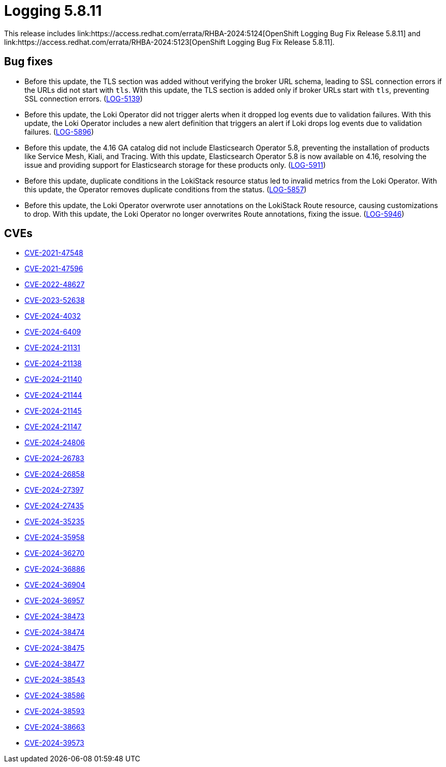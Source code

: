 // module included in /logging/logging-5-8-release-notes
:_mod-docs-content-type: REFERENCE
[id="logging-release-notes-5-8-11_{context}"]
= Logging 5.8.11
This release includes link:https://access.redhat.com/errata/RHBA-2024:5124[OpenShift Logging Bug Fix Release 5.8.11] and link:https://access.redhat.com/errata/RHBA-2024:5123[OpenShift Logging Bug Fix Release 5.8.11].

[id="logging-release-notes-5-8-11-bug-fixes"]
== Bug fixes
* Before this update, the TLS section was added without verifying the broker URL schema, leading to SSL connection errors if the URLs did not start with `tls`. With this update, the TLS section is added only if broker URLs start with `tls`, preventing SSL connection errors. (link:https://issues.redhat.com/browse/LOG-5139[LOG-5139])

* Before this update, the Loki Operator did not trigger alerts when it dropped log events due to validation failures. With this update, the Loki Operator includes a new alert definition that triggers an alert if Loki drops log events due to validation failures. (link:https://issues.redhat.com/browse/LOG-5896[LOG-5896])

* Before this update, the 4.16 GA catalog did not include Elasticsearch Operator 5.8, preventing the installation of products like Service Mesh, Kiali, and Tracing. With this update, Elasticsearch Operator 5.8 is now available on 4.16, resolving the issue and providing support for Elasticsearch storage for these products only. (link:https://issues.redhat.com/browse/LOG-5911[LOG-5911])

* Before this update, duplicate conditions in the LokiStack resource status led to invalid metrics from the Loki Operator. With this update, the Operator removes duplicate conditions from the status. (link:https://issues.redhat.com/browse/LOG-5857[LOG-5857])

* Before this update, the Loki Operator overwrote user annotations on the LokiStack Route resource, causing customizations to drop. With this update, the Loki Operator no longer overwrites Route annotations, fixing the issue. (link:https://issues.redhat.com/browse/LOG-5946[LOG-5946])

[id="logging-release-notes-5-8-11-CVEs"]
== CVEs

* link:https://access.redhat.com/security/cve/CVE-2021-47548[CVE-2021-47548]
* link:https://access.redhat.com/security/cve/CVE-2021-47596[CVE-2021-47596]
* link:https://access.redhat.com/security/cve/CVE-2022-48627[CVE-2022-48627]
* link:https://access.redhat.com/security/cve/CVE-2023-52638[CVE-2023-52638]
* link:https://access.redhat.com/security/cve/CVE-2024-4032[CVE-2024-4032]
* link:https://access.redhat.com/security/cve/CVE-2024-6409[CVE-2024-6409]
* link:https://access.redhat.com/security/cve/CVE-2024-21131[CVE-2024-21131]
* link:https://access.redhat.com/security/cve/CVE-2024-21138[CVE-2024-21138]
* link:https://access.redhat.com/security/cve/CVE-2024-21140[CVE-2024-21140]
* link:https://access.redhat.com/security/cve/CVE-2024-21144[CVE-2024-21144]
* link:https://access.redhat.com/security/cve/CVE-2024-21145[CVE-2024-21145]
* link:https://access.redhat.com/security/cve/CVE-2024-21147[CVE-2024-21147]
* link:https://access.redhat.com/security/cve/CVE-2024-24806[CVE-2024-24806]
* link:https://access.redhat.com/security/cve/CVE-2024-26783[CVE-2024-26783]
* link:https://access.redhat.com/security/cve/CVE-2024-26858[CVE-2024-26858]
* link:https://access.redhat.com/security/cve/CVE-2024-27397[CVE-2024-27397]
* link:https://access.redhat.com/security/cve/CVE-2024-27435[CVE-2024-27435]
* link:https://access.redhat.com/security/cve/CVE-2024-35235[CVE-2024-35235]
* link:https://access.redhat.com/security/cve/CVE-2024-35958[CVE-2024-35958]
* link:https://access.redhat.com/security/cve/CVE-2024-36270[CVE-2024-36270]
* link:https://access.redhat.com/security/cve/CVE-2024-36886[CVE-2024-36886]
* link:https://access.redhat.com/security/cve/CVE-2024-36904[CVE-2024-36904]
* link:https://access.redhat.com/security/cve/CVE-2024-36957[CVE-2024-36957]
* link:https://access.redhat.com/security/cve/CVE-2024-38473[CVE-2024-38473]
* link:https://access.redhat.com/security/cve/CVE-2024-38474[CVE-2024-38474]
* link:https://access.redhat.com/security/cve/CVE-2024-38475[CVE-2024-38475]
* link:https://access.redhat.com/security/cve/CVE-2024-38477[CVE-2024-38477]
* link:https://access.redhat.com/security/cve/CVE-2024-38543[CVE-2024-38543]
* link:https://access.redhat.com/security/cve/CVE-2024-38586[CVE-2024-38586]
* link:https://access.redhat.com/security/cve/CVE-2024-38593[CVE-2024-38593]
* link:https://access.redhat.com/security/cve/CVE-2024-38663[CVE-2024-38663]
* link:https://access.redhat.com/security/cve/CVE-2024-39573[CVE-2024-39573]